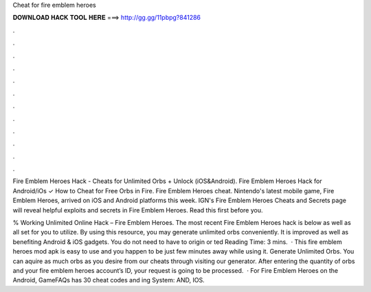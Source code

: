Cheat for fire emblem heroes



𝐃𝐎𝐖𝐍𝐋𝐎𝐀𝐃 𝐇𝐀𝐂𝐊 𝐓𝐎𝐎𝐋 𝐇𝐄𝐑𝐄 ===> http://gg.gg/11pbpg?841286



.



.



.



.



.



.



.



.



.



.



.



.

Fire Emblem Heroes Hack - Cheats for Unlimited Orbs + Unlock (iOS&Android). Fire Emblem Heroes Hack for Android/iOs ✓ How to Cheat for Free Orbs in Fire. Fire Emblem Heroes cheat. Nintendo's latest mobile game, Fire Emblem Heroes, arrived on iOS and Android platforms this week. IGN's Fire Emblem Heroes Cheats and Secrets page will reveal helpful exploits and secrets in Fire Emblem Heroes. Read this first before you.

% Working Unlimited Online Hack – Fire Emblem Heroes. The most recent Fire Emblem Heroes hack is below as well as all set for you to utilize. By using this resource, you may generate unlimited orbs conveniently. It is improved as well as benefiting Android & iOS gadgets. You do not need to have to origin or ted Reading Time: 3 mins.  · This fire emblem heroes mod apk is easy to use and you happen to be just few minutes away while using it. Generate Unlimited Orbs. You can aquire as much orbs as you desire from our cheats through visiting our generator. After entering the quantity of orbs and your fire emblem heroes account’s ID, your request is going to be processed.  · For Fire Emblem Heroes on the Android, GameFAQs has 30 cheat codes and ing System: AND, IOS.
